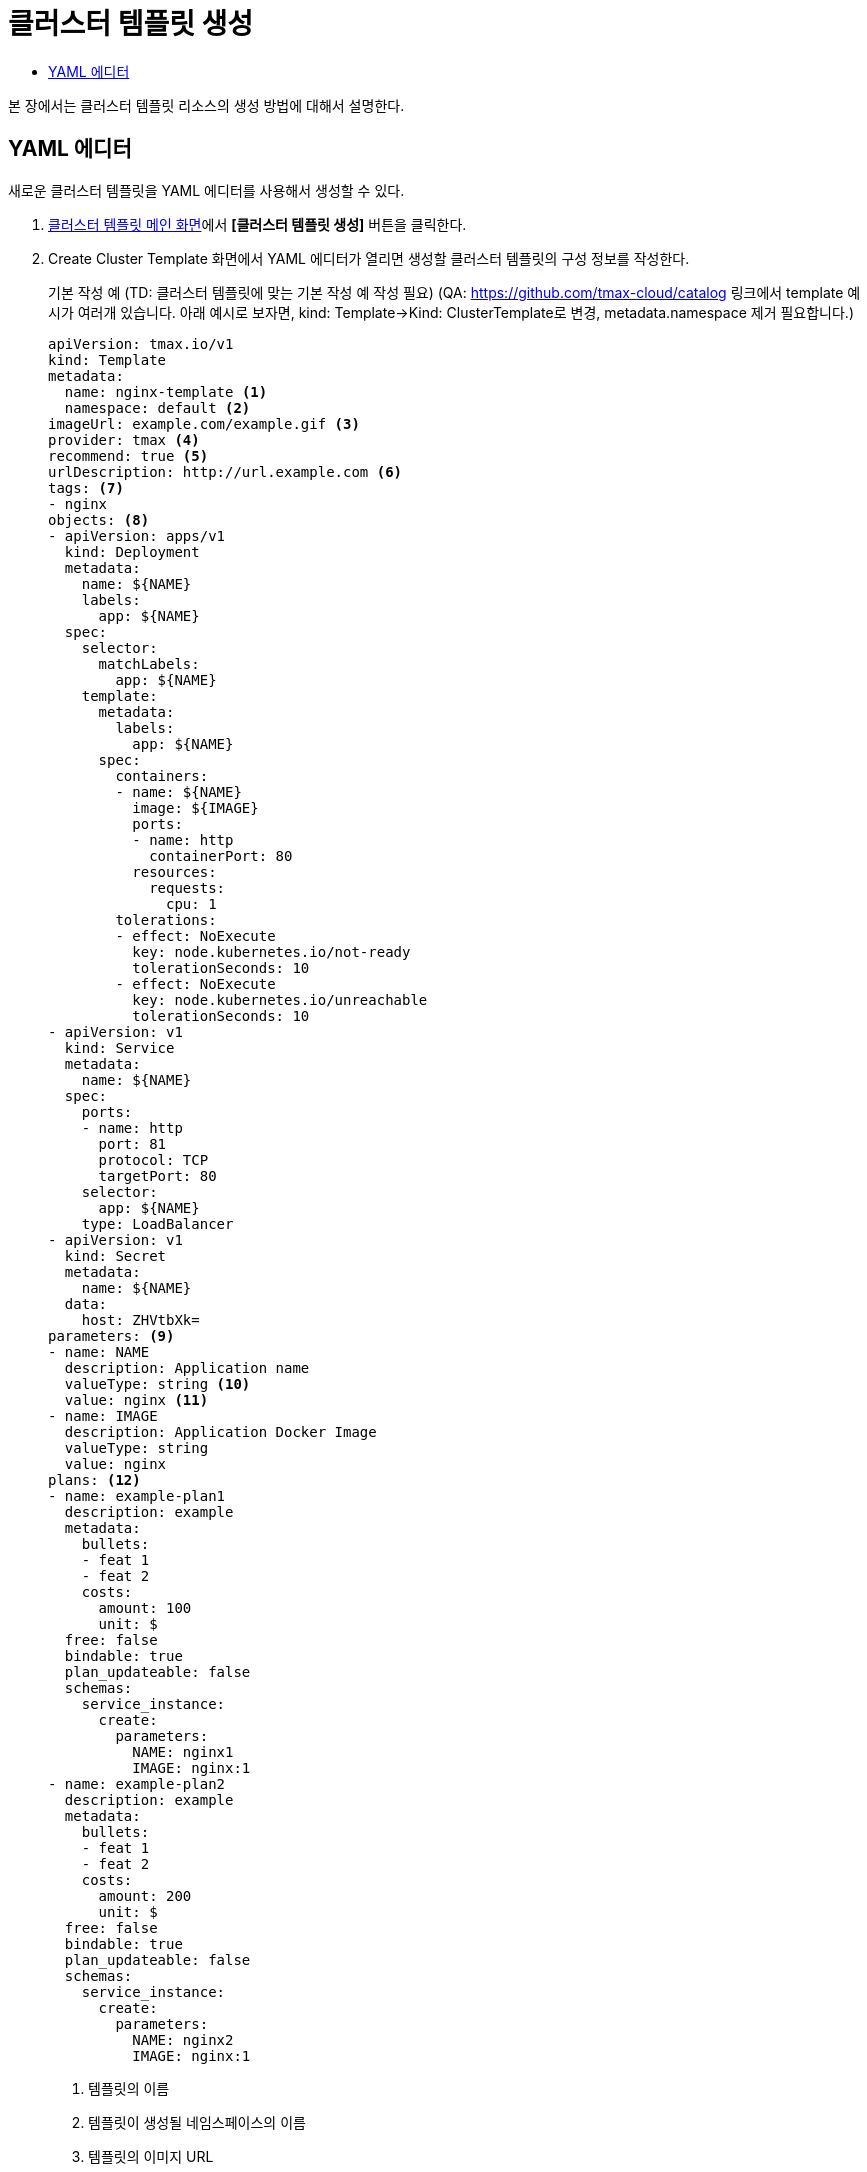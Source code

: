 = 클러스터 템플릿 생성
:toc:
:toc-title:

본 장에서는 클러스터 템플릿 리소스의 생성 방법에 대해서 설명한다.

== YAML 에디터

새로운 클러스터 템플릿을 YAML 에디터를 사용해서 생성할 수 있다.

. <<../console_menu_sub/service-catalog#img-cluster-template-main,클러스터 템플릿 메인 화면>>에서 *[클러스터 템플릿 생성]* 버튼을 클릭한다.
. Create Cluster Template 화면에서 YAML 에디터가 열리면 생성할 클러스터 템플릿의 구성 정보를 작성한다.
+
.기본 작성 예 (TD: 클러스터 템플릿에 맞는 기본 작성 예 작성 필요) (QA: https://github.com/tmax-cloud/catalog 링크에서 template 예시가 여러개 있습니다. 아래 예시로 보자면, kind: Template->Kind: ClusterTemplate로 변경, metadata.namespace 제거 필요합니다.)
[source,yaml]
----
apiVersion: tmax.io/v1
kind: Template
metadata:
  name: nginx-template <1>
  namespace: default <2>
imageUrl: example.com/example.gif <3>
provider: tmax <4>
recommend: true <5>
urlDescription: http://url.example.com <6>
tags: <7>
- nginx
objects: <8>
- apiVersion: apps/v1
  kind: Deployment
  metadata:
    name: ${NAME}
    labels:
      app: ${NAME}
  spec:
    selector:
      matchLabels:
        app: ${NAME}
    template:
      metadata:
        labels:
          app: ${NAME}
      spec:
        containers:
        - name: ${NAME}
          image: ${IMAGE}
          ports:
          - name: http
            containerPort: 80
          resources:
            requests:
              cpu: 1
        tolerations:
        - effect: NoExecute
          key: node.kubernetes.io/not-ready
          tolerationSeconds: 10
        - effect: NoExecute
          key: node.kubernetes.io/unreachable
          tolerationSeconds: 10
- apiVersion: v1
  kind: Service
  metadata:
    name: ${NAME}
  spec:
    ports:
    - name: http
      port: 81
      protocol: TCP
      targetPort: 80
    selector:
      app: ${NAME}
    type: LoadBalancer
- apiVersion: v1
  kind: Secret
  metadata:
    name: ${NAME}
  data:
    host: ZHVtbXk=
parameters: <9>
- name: NAME
  description: Application name
  valueType: string <10>
  value: nginx <11>
- name: IMAGE
  description: Application Docker Image
  valueType: string
  value: nginx
plans: <12>  
- name: example-plan1
  description: example
  metadata:
    bullets:
    - feat 1
    - feat 2
    costs:
      amount: 100
      unit: $
  free: false
  bindable: true
  plan_updateable: false
  schemas:
    service_instance:
      create:
        parameters:
          NAME: nginx1
          IMAGE: nginx:1
- name: example-plan2
  description: example
  metadata:
    bullets:
    - feat 1
    - feat 2
    costs:
      amount: 200
      unit: $
  free: false
  bindable: true
  plan_updateable: false
  schemas:
    service_instance:
      create:
        parameters:
          NAME: nginx2
          IMAGE: nginx:1  
  
----
+
<1> 템플릿의 이름
<2> 템플릿이 생성될 네임스페이스의 이름
<3> 템플릿의 이미지 URL
<4> 템플릿 제공자
<5> 템플릿 추천 유무
<6> 템플릿 설명 페이지 URL
<7> 템플릿을 표현할 태그 목록
<8> 템플릿을 기반으로 생성할 실제 오브젝트의 목록 (변수의 경우 ``${PARAMETER}`` 형식으로 명시)
<9> 템플릿에 명시된 변수의 상세 내역
<10> 변수의 데이터 타입
* string
* number
<11> 변수의 기본값
<12> 서비스 브로커와 연동 시 사용될 플랜 목록
. 작성이 완료되면 *[생성]* 버튼을 클릭해서 작성 내용을 저장한다.
